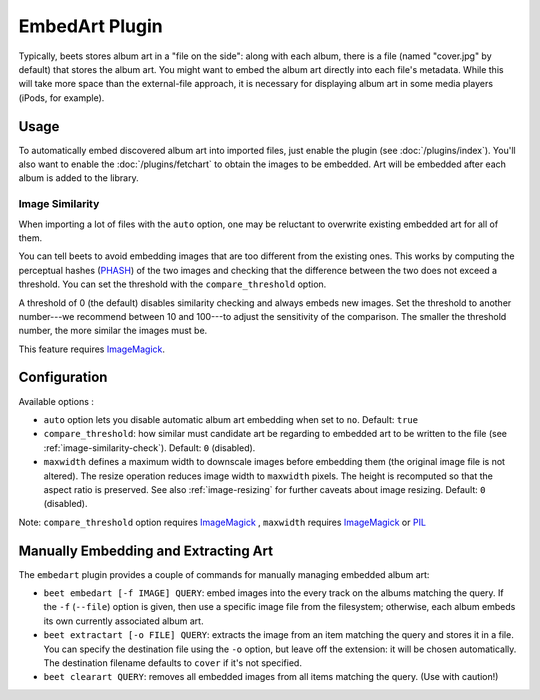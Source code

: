 EmbedArt Plugin
===============

Typically, beets stores album art in a "file on the side": along with each
album, there is a file (named "cover.jpg" by default) that stores the album art.
You might want to embed the album art directly into each file's metadata. While
this will take more space than the external-file approach, it is necessary for
displaying album art in some media players (iPods, for example).

Usage
-----

To automatically embed discovered album art into imported files, just enable
the plugin (see :doc:`/plugins/index`). You'll also want to enable the
:doc:`/plugins/fetchart` to obtain the images to be embedded. Art will be
embedded after each album is added to the library.

.. _image-similarity-check:

Image Similarity
''''''''''''''''

When importing a lot of files with the ``auto`` option, one may be reluctant to
overwrite existing embedded art for all of them.

You can tell beets to avoid embedding images that are too different from the
existing ones.
This works by computing the perceptual hashes (`PHASH`_) of the two images and
checking that the difference between the two does not exceed a
threshold. You can set the threshold with the ``compare_threshold`` option.

A threshold of 0 (the default) disables similarity checking and always embeds
new images. Set the threshold to another number---we recommend between 10 and
100---to adjust the sensitivity of the comparison. The smaller the threshold
number, the more similar the images must be.

This feature requires `ImageMagick`_.

Configuration
-------------

Available options :

- ``auto`` option lets you disable automatic album art embedding when set to
  ``no``.
  Default: ``true``
- ``compare_threshold``: how similar must candidate art be regarding to
  embedded art to be written to the file (see :ref:`image-similarity-check`).
  Default: ``0`` (disabled).
- ``maxwidth`` defines a maximum width to downscale images before embedding
  them (the original image file is not altered). The resize operation reduces
  image width to ``maxwidth`` pixels. The height is recomputed so that the
  aspect ratio is preserved. See also :ref:`image-resizing` for further caveats
  about image resizing.
  Default: ``0`` (disabled).

Note: ``compare_threshold`` option requires `ImageMagick`_ , ``maxwidth``
requires `ImageMagick`_ or `PIL`_

.. _PIL: http://www.pythonware.com/products/pil/
.. _ImageMagick: http://www.imagemagick.org/
.. _PHASH: http://www.fmwconcepts.com/misc_tests/perceptual_hash_test_results_510/

Manually Embedding and Extracting Art
-------------------------------------

The ``embedart`` plugin provides a couple of commands for manually managing
embedded album art:

* ``beet embedart [-f IMAGE] QUERY``: embed images into the every track on the
  albums matching the query. If the ``-f`` (``--file``) option is given, then
  use a specific image file from the filesystem; otherwise, each album embeds
  its own currently associated album art.

* ``beet extractart [-o FILE] QUERY``: extracts the image from an item matching
  the query and stores it in a file. You can specify the destination file using
  the ``-o`` option, but leave off the extension: it will be chosen
  automatically. The destination filename defaults to ``cover`` if it's not
  specified.

* ``beet clearart QUERY``: removes all embedded images from all items matching
  the query. (Use with caution!)
